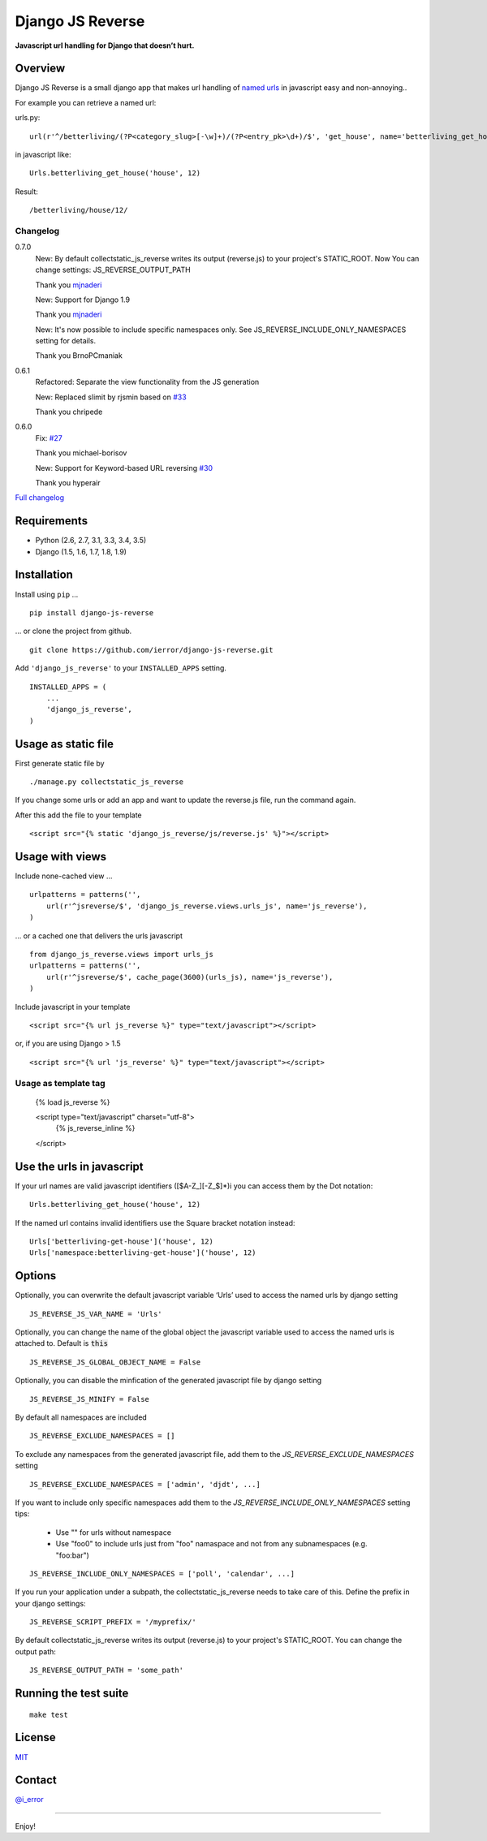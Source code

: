 =================
Django JS Reverse
=================

.. image:: https://img.shields.io/pypi/v/django-js-reverse.svg
   :target: https://pypi.python.org/pypi/django-js-reverse/

.. image:: https://img.shields.io/travis/ierror/django-js-reverse/production.svg
   :target: https://travis-ci.org/ierror/django-js-reverse

.. image:: https://img.shields.io/coveralls/ierror/django-js-reverse/production.svg
   :alt: Coverage Status
   :target: https://coveralls.io/r/ierror/django-js-reverse?branch=production

.. image:: https://img.shields.io/github/license/ierror/django-js-reverse.svg
    :target: https://raw.githubusercontent.com/ierror/django-js-reverse/develop/LICENSE

.. image:: https://img.shields.io/pypi/dm/django-js-reverse.svg

.. image:: https://img.shields.io/pypi/wheel/django-js-reverse.svg


**Javascript url handling for Django that doesn’t hurt.**


Overview
--------

Django JS Reverse is a small django app that makes url handling of
`named urls <https://docs.djangoproject.com/en/dev/topics/http/urls/#naming-url-patterns>`_ in javascript easy and non-annoying..

For example you can retrieve a named url:

urls.py:

::

    url(r'^/betterliving/(?P<category_slug>[-\w]+)/(?P<entry_pk>\d+)/$', 'get_house', name='betterliving_get_house'),

in javascript like:

::

    Urls.betterliving_get_house('house', 12)

Result:

::

    /betterliving/house/12/



Changelog
_________
0.7.0
    New: By default collectstatic_js_reverse writes its output (reverse.js) to your project's STATIC_ROOT. Now You can change settings: JS_REVERSE_OUTPUT_PATH

    Thank you `mjnaderi <https://github.com/ierror/django-js-reverse/pull/36>`_

    New: Support for Django 1.9

    Thank you `mjnaderi <https://github.com/ierror/django-js-reverse/pull/37>`_

    New: It's now possible to include specific namespaces only. See JS_REVERSE_INCLUDE_ONLY_NAMESPACES setting for details.

    Thank you BrnoPCmaniak

0.6.1
    Refactored: Separate the view functionality from the JS generation

    New: Replaced slimit by rjsmin based on `#33 <https://github.com/ierror/django-js-reverse/pull/33/>`_

    Thank you chripede

0.6.0
    Fix: `#27 <https://github.com/ierror/django-js-reverse/pull/27>`_

    Thank you michael-borisov

    New: Support for Keyword-based URL reversing `#30 <https://github.com/ierror/django-js-reverse/pull/30/>`_

    Thank you hyperair


`Full changelog <https://raw.githubusercontent.com/ierror/django-js-reverse/production/CHANGELOG>`_


Requirements
------------

-  Python (2.6, 2.7, 3.1, 3.3, 3.4, 3.5)
-  Django (1.5, 1.6, 1.7, 1.8, 1.9)


Installation
------------

Install using ``pip`` …

::

    pip install django-js-reverse

… or clone the project from github.

::

    git clone https://github.com/ierror/django-js-reverse.git

Add ``'django_js_reverse'`` to your ``INSTALLED_APPS`` setting.

::

    INSTALLED_APPS = (
        ...
        'django_js_reverse',        
    )


Usage as static file
--------------------

First generate static file by
::
    ./manage.py collectstatic_js_reverse

If you change some urls or add an app and want to update the reverse.js file,
run the command again.

After this add the file to your template
::
    <script src="{% static 'django_js_reverse/js/reverse.js' %}"></script>


Usage with views
----------------

Include none-cached view …

::

    urlpatterns = patterns('',
        url(r'^jsreverse/$', 'django_js_reverse.views.urls_js', name='js_reverse'),
    )

… or a cached one that delivers the urls javascript

::

    from django_js_reverse.views import urls_js
    urlpatterns = patterns('',
        url(r'^jsreverse/$', cache_page(3600)(urls_js), name='js_reverse'),
    )

Include javascript in your template

::

    <script src="{% url js_reverse %}" type="text/javascript"></script>

or, if you are using Django > 1.5

::

    <script src="{% url 'js_reverse' %}" type="text/javascript"></script>


Usage as template tag
_____________________

    {% load js_reverse %}

    <script type="text/javascript" charset="utf-8">
        {% js_reverse_inline %}
    </script>


Use the urls in javascript
--------------------------

If your url names are valid javascript identifiers ([$A-Z\_][-Z\_$]\*)i
you can access them by the Dot notation:

::

    Urls.betterliving_get_house('house', 12)

If the named url contains invalid identifiers use the Square bracket
notation instead:

::

    Urls['betterliving-get-house']('house', 12)
    Urls['namespace:betterliving-get-house']('house', 12)


Options
-------

Optionally, you can overwrite the default javascript variable ‘Urls’ used
to access the named urls by django setting

::

    JS_REVERSE_JS_VAR_NAME = 'Urls'

Optionally, you can change the name of the global object the javascript variable
used to access the named urls is attached to. Default is :code:`this`

::

    JS_REVERSE_JS_GLOBAL_OBJECT_NAME = False


Optionally, you can disable the minfication of the generated javascript file
by django setting

::

    JS_REVERSE_JS_MINIFY = False


By default all namespaces are included

::

    JS_REVERSE_EXCLUDE_NAMESPACES = []

To exclude any namespaces from the generated javascript file, add them to the `JS_REVERSE_EXCLUDE_NAMESPACES` setting

::

    JS_REVERSE_EXCLUDE_NAMESPACES = ['admin', 'djdt', ...]

If you want to include only specific namespaces add them to the `JS_REVERSE_INCLUDE_ONLY_NAMESPACES` setting
tips:
 * Use "" for urls without namespace
 * Use "foo\0" to include urls just from "foo" namaspace and not from any subnamespaces (e.g. "foo:bar")

::

    JS_REVERSE_INCLUDE_ONLY_NAMESPACES = ['poll', 'calendar', ...]

If you run your application under a subpath, the collectstatic_js_reverse needs to take care of this.
Define the prefix in your django settings:
::
   JS_REVERSE_SCRIPT_PREFIX = '/myprefix/'

By default collectstatic_js_reverse writes its output (reverse.js) to your project's STATIC_ROOT.
You can change the output path:

::

    JS_REVERSE_OUTPUT_PATH = 'some_path'


Running the test suite
----------------------

::

    make test

License
-------

`MIT <https://raw.github.com/ierror/django-js-reverse/develop/LICENSE>`_


Contact
-------

`@i_error <https://twitter.com/i_error>`_

--------------

Enjoy!
